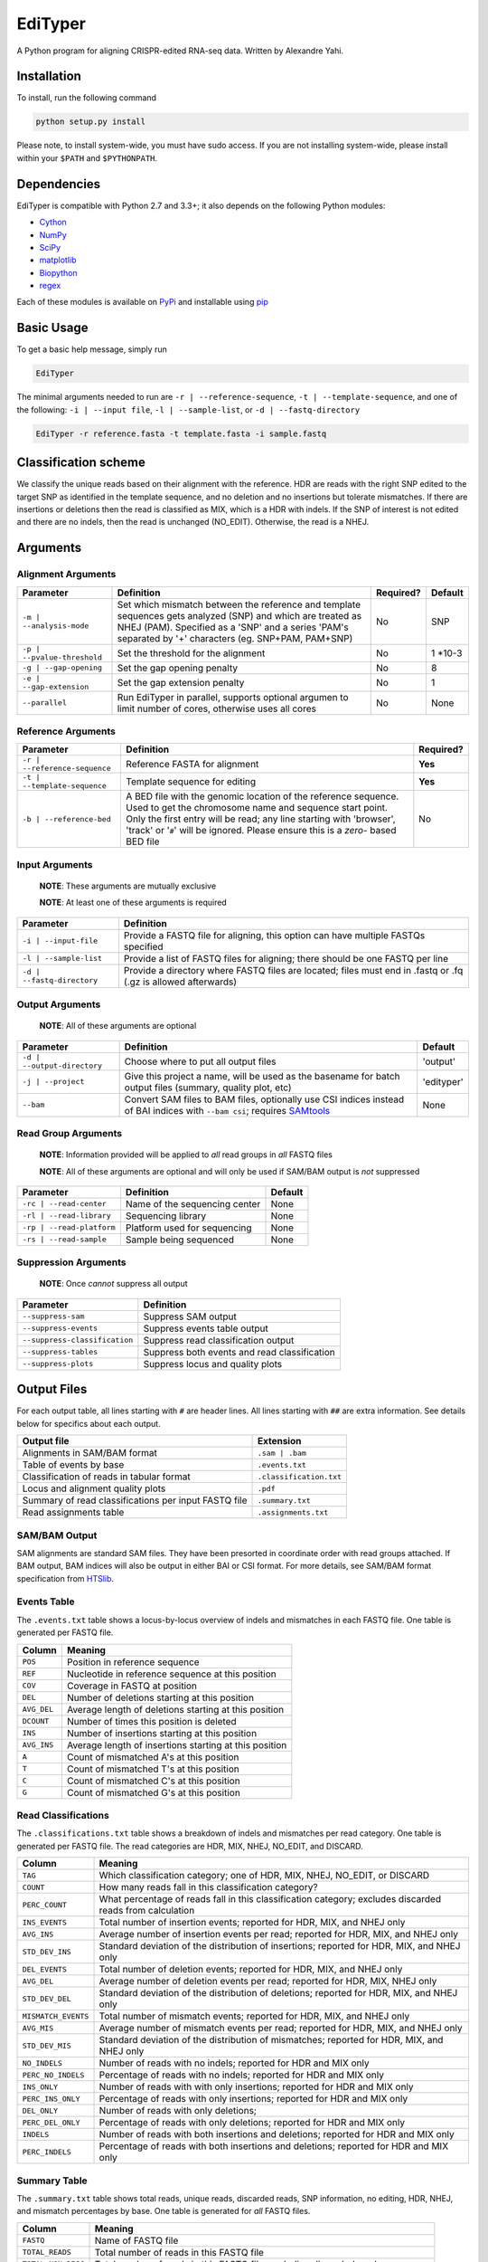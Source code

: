 EdiTyper
========

A Python program for aligning CRISPR-edited RNA-seq data. Written by
Alexandre Yahi.

Installation
------------

To install, run the following command

.. code:: bash

    python setup.py install

Please note, to install system-wide, you must have sudo access. If you
are not installing system-wide, please install within your
``$PATH`` and ``$PYTHONPATH``.

Dependencies
------------

EdiTyper is compatible with Python 2.7 and 3.3+; it also depends on the
following Python modules:

-  `Cython <http://cython.org/>`__
-  `NumPy <http://www.numpy.org/>`__
-  `SciPy <https://www.scipy.org/>`__
-  `matplotlib <http://matplotlib.org/>`__
-  `Biopython <http://biopython.org/>`__
-  `regex <https://pypi.python.org/pypi/regex>`__

Each of these modules is available on
`PyPi <https://pypi.python.org/>`__ and installable using
`pip <https://pip.pypa.io/en/stable/>`__

Basic Usage
-----------

To get a basic help message, simply run

.. code:: bash

    EdiTyper

The minimal arguments needed to run are ``-r | --reference-sequence``,
``-t | --template-sequence``, and one of the following:
``-i | --input file``, ``-l | --sample-list``, or
``-d | --fastq-directory``

.. code:: bash

    EdiTyper -r reference.fasta -t template.fasta -i sample.fastq

Classification scheme
---------------------

We classify the unique reads based on their alignment with the
reference. HDR are reads with the right SNP edited to the target SNP as
identified in the template sequence, and no deletion and no insertions
but tolerate mismatches. If there are insertions or deletions then the
read is classified as MIX, which is a HDR with indels. If the SNP of
interest is not edited and there are no indels, then the read is
unchanged (NO\_EDIT). Otherwise, the read is a NHEJ.

|image0|

Arguments
---------

Alignment Arguments
~~~~~~~~~~~~~~~~~~~

+-----------------------------+--------------------------+------------+------------+
| Parameter                   | Definition               | Required?  | Default    |
+=============================+==========================+============+============+
| ``-m | --analysis-mode``    | Set which mismatch       | No         | SNP        |
|                             | between the reference    |            |            |
|                             | and template sequences   |            |            |
|                             | gets analyzed (SNP) and  |            |            |
|                             | which are treated as     |            |            |
|                             | NHEJ (PAM). Specified as |            |            |
|                             | a 'SNP' and a series     |            |            |
|                             | 'PAM's separated by      |            |            |
|                             | '+' characters           |            |            |
|                             | (eg. SNP+PAM, PAM+SNP)   |            |            |
+-----------------------------+--------------------------+------------+------------+
| ``-p | --pvalue-threshold`` | Set the threshold for    | No         | 1 \*10-3   |
|                             | the alignment            |            |            |
+-----------------------------+--------------------------+------------+------------+
| ``-g | --gap-opening``      | Set the gap              | No         | 8          |
|                             | opening penalty          |            |            |
+-----------------------------+--------------------------+------------+------------+
| ``-e | --gap-extension``    | Set the gap              | No         | 1          |
|                             | extension penalty        |            |            |
+-----------------------------+--------------------------+------------+------------+
| ``--parallel``              | Run EdiTyper in          | No         | None       |
|                             | parallel, supports       |            |            |
|                             | optional argumen to      |            |            |
|                             | limit number of cores,   |            |            |
|                             | otherwise uses all       |            |            |
|                             | cores                    |            |            |
+-----------------------------+--------------------------+------------+------------+

Reference Arguments
~~~~~~~~~~~~~~~~~~~

+-------------------------------+----------------------------------+------------+
| Parameter                     | Definition                       | Required?  |
+===============================+==================================+============+
| ``-r | --reference-sequence`` | Reference FASTA for alignment    | **Yes**    |
+-------------------------------+----------------------------------+------------+
| ``-t | --template-sequence``  | Template sequence for editing    | **Yes**    |
+-------------------------------+----------------------------------+------------+
| ``-b | --reference-bed``      | A BED file with the genomic      | No         |
|                               | location of the reference        |            |
|                               | sequence. Used to get the        |            |
|                               | chromosome name and sequence     |            |
|                               | start point. Only the first      |            |
|                               | entry will be read; any line     |            |
|                               | starting with 'browser', 'track' |            |
|                               | or '``#``' will be ignored.      |            |
|                               | Please ensure this is a *zero*-  |            |
|                               | based BED file                   |            |
+-------------------------------+----------------------------------+------------+

Input Arguments
~~~~~~~~~~~~~~~

    **NOTE**: These arguments are mutually exclusive

    **NOTE**: At least one of these arguments is required

+----------------------------+--------------------------------+
| Parameter                  | Definition                     |
+============================+================================+
| ``-i | --input-file``      | Provide a FASTQ file for       |
|                            | aligning, this option can      |
|                            | have multiple FASTQs specified |
+----------------------------+--------------------------------+
| ``-l | --sample-list``     | Provide a list of FASTQ files  |
|                            | for aligning; there should be  |
|                            | one FASTQ per line             |
+----------------------------+--------------------------------+
| ``-d | --fastq-directory`` | Provide a directory where      |
|                            | FASTQ files are located; files |
|                            | must end in .fastq or .fq      |
|                            | (.gz is allowed afterwards)    |
+----------------------------+--------------------------------+

Output Arguments
~~~~~~~~~~~~~~~~

    **NOTE**: All of these arguments are optional

+-----------------------------+--------------------------------------------------------------+------------+
| Parameter                   | Definition                                                   | Default    |
+=============================+==============================================================+============+
| ``-d | --output-directory`` | Choose where to put all output files                         | 'output'   |
+-----------------------------+--------------------------------------------------------------+------------+
| ``-j | --project``          | Give this project a name, will be used as the basename for   | 'edityper' |
|                             | batch output files (summary, quality plot, etc)              |            |
+-----------------------------+--------------------------------------------------------------+------------+
| ``--bam``                   | Convert SAM files to BAM files, optionally use CSI indices   | None       |
|                             | instead of BAI indices with ``--bam csi``; requires          |            |
|                             | `SAMtools <https://github.com/samtools/samtools>`__          |            |
+-----------------------------+--------------------------------------------------------------+------------+

Read Group Arguments
~~~~~~~~~~~~~~~~~~~~

    **NOTE**: Information provided will be applied to *all* read groups
    in *all* FASTQ files

    **NOTE**: All of these arguments are optional and will only be used
    if SAM/BAM output is *not* suppressed

+-----------------------------+---------------------------------+-----------+
| Parameter                   | Definition                      | Default   |
+=============================+=================================+===========+
| ``-rc | --read-center``     | Name of the sequencing center   | None      |
+-----------------------------+---------------------------------+-----------+
| ``-rl | --read-library``    | Sequencing library              | None      |
+-----------------------------+---------------------------------+-----------+
| ``-rp | --read-platform``   | Platform used for sequencing    | None      |
+-----------------------------+---------------------------------+-----------+
| ``-rs | --read-sample``     | Sample being sequenced          | None      |
+-----------------------------+---------------------------------+-----------+

Suppression Arguments
~~~~~~~~~~~~~~~~~~~~~

    **NOTE**: Once *cannot* suppress all output

+---------------------------------+------------------------------------------------+
| Parameter                       | Definition                                     |
+=================================+================================================+
| ``--suppress-sam``              | Suppress SAM output                            |
+---------------------------------+------------------------------------------------+
| ``--suppress-events``           | Suppress events table output                   |
+---------------------------------+------------------------------------------------+
| ``--suppress-classification``   | Suppress read classification output            |
+---------------------------------+------------------------------------------------+
| ``--suppress-tables``           | Suppress both events and read classification   |
+---------------------------------+------------------------------------------------+
| ``--suppress-plots``            | Suppress locus and quality plots               |
+---------------------------------+------------------------------------------------+

Output Files
------------

For each output table, all lines starting with ``#`` are header lines.
All lines starting with ``##`` are extra information. See details below
for specifics about each output.

+--------------------------------------------------------+---------------------------+
| Output file                                            | Extension                 |
+========================================================+===========================+
| Alignments in SAM/BAM format                           | ``.sam | .bam``           |
+--------------------------------------------------------+---------------------------+
| Table of events by base                                | ``.events.txt``           |
+--------------------------------------------------------+---------------------------+
| Classification of reads in tabular format              | ``.classification.txt``   |
+--------------------------------------------------------+---------------------------+
| Locus and alignment quality plots                      | ``.pdf``                  |
+--------------------------------------------------------+---------------------------+
| Summary of read classifications per input FASTQ file   | ``.summary.txt``          |
+--------------------------------------------------------+---------------------------+
| Read assignments table                                 | ``.assignments.txt``      |
+--------------------------------------------------------+---------------------------+

SAM/BAM Output
~~~~~~~~~~~~~~

SAM alignments are standard SAM files. They have been presorted in
coordinate order with read groups attached. If BAM output, BAM indices
will also be output in either BAI or CSI format. For more details, see
SAM/BAM format specification from `HTSlib <http://www.htslib.org/>`__.

Events Table
~~~~~~~~~~~~

The ``.events.txt`` table shows a locus-by-locus overview of indels and
mismatches in each FASTQ file. One table is generated per FASTQ file.

+---------------+----------------------------------------------------------+
| Column        | Meaning                                                  |
+===============+==========================================================+
| ``POS``       | Position in reference sequence                           |
+---------------+----------------------------------------------------------+
| ``REF``       | Nucleotide in reference sequence at this position        |
+---------------+----------------------------------------------------------+
| ``COV``       | Coverage in FASTQ at position                            |
+---------------+----------------------------------------------------------+
| ``DEL``       | Number of deletions starting at this position            |
+---------------+----------------------------------------------------------+
| ``AVG_DEL``   | Average length of deletions starting at this position    |
+---------------+----------------------------------------------------------+
| ``DCOUNT``    | Number of times this position is deleted                 |
+---------------+----------------------------------------------------------+
| ``INS``       | Number of insertions starting at this position           |
+---------------+----------------------------------------------------------+
| ``AVG_INS``   | Average length of insertions starting at this position   |
+---------------+----------------------------------------------------------+
| ``A``         | Count of mismatched A's at this position                 |
+---------------+----------------------------------------------------------+
| ``T``         | Count of mismatched T's at this position                 |
+---------------+----------------------------------------------------------+
| ``C``         | Count of mismatched C's at this position                 |
+---------------+----------------------------------------------------------+
| ``G``         | Count of mismatched G's at this position                 |
+---------------+----------------------------------------------------------+

Read Classifications
~~~~~~~~~~~~~~~~~~~~

The ``.classifications.txt`` table shows a breakdown of indels and
mismatches per read category. One table is generated per FASTQ file. The
read categories are HDR, MIX, NHEJ, NO\_EDIT, and DISCARD.

+---------------------+---------------------------------------+
| Column              | Meaning                               |
+=====================+=======================================+
| ``TAG``             | Which classification category; one of |
|                     | HDR, MIX, NHEJ, NO\_EDIT, or DISCARD  |
+---------------------+---------------------------------------+
| ``COUNT``           | How many  reads fall in this          |
|                     | classification category?              |
+---------------------+---------------------------------------+
| ``PERC_COUNT``      | What percentage of reads fall in this |
|                     | classification category; excludes     |
|                     | discarded reads from calculation      |
+---------------------+---------------------------------------+
| ``INS_EVENTS``      | Total number of insertion events;     |
|                     | reported for HDR, MIX, and NHEJ only  |
+---------------------+---------------------------------------+
| ``AVG_INS``         | Average number of insertion events    |
|                     | per read; reported for HDR, MIX, and  |
|                     | NHEJ only                             |
+---------------------+---------------------------------------+
| ``STD_DEV_INS``     | Standard deviation of the             |
|                     | distribution of insertions; reported  |
|                     | for HDR, MIX, and NHEJ only           |
+---------------------+---------------------------------------+
| ``DEL_EVENTS``      | Total number of deletion events;      |
|                     | reported for HDR, MIX, and NHEJ only  |
+---------------------+---------------------------------------+
| ``AVG_DEL``         | Average number of deletion events per |
|                     | read; reported for HDR, MIX,          |
|                     | NHEJ only                             |
+---------------------+---------------------------------------+
| ``STD_DEV_DEL``     | Standard deviation of the             |
|                     | distribution of deletions; reported   |
|                     | for HDR, MIX, and NHEJ only           |
+---------------------+---------------------------------------+
| ``MISMATCH_EVENTS`` | Total number of mismatch events;      |
|                     | reported for HDR, MIX, and NHEJ only  |
+---------------------+---------------------------------------+
| ``AVG_MIS``         | Average number of mismatch events per |
|                     | read; reported for HDR, MIX, and      |
|                     | NHEJ only                             |
+---------------------+---------------------------------------+
| ``STD_DEV_MIS``     | Standard deviation of the             |
|                     | distribution of mismatches; reported  |
|                     | for HDR, MIX, and NHEJ only           |
+---------------------+---------------------------------------+
| ``NO_INDELS``       | Number of reads with no indels;       |
|                     | reported for HDR and MIX only         |
+---------------------+---------------------------------------+
| ``PERC_NO_INDELS``  | Percentage of reads with no indels;   |
|                     | reported for HDR and MIX only         |
+---------------------+---------------------------------------+
| ``INS_ONLY``        | Number of reads with with only        |
|                     | insertions; reported for HDR and      |
|                     | MIX only                              |
+---------------------+---------------------------------------+
| ``PERC_INS_ONLY``   | Percentage of reads with only         |
|                     | insertions; reported for HDR and      |
|                     | MIX only                              |
+---------------------+---------------------------------------+
| ``DEL_ONLY``        | Number of reads with only deletions;  |
+---------------------+---------------------------------------+
| ``PERC_DEL_ONLY``   | Percentage of reads with only         |
|                     | deletions; reported for HDR and       |
|                     | MIX only                              |
+---------------------+---------------------------------------+
| ``INDELS``          | Number of reads with both insertions  |
|                     | and deletions; reported for HDR and   |
|                     | MIX only                              |
+---------------------+---------------------------------------+
| ``PERC_INDELS``     | Percentage of reads with both         |
|                     | insertions and deletions; reported    |
|                     | for HDR and MIX only                  |
+---------------------+---------------------------------------+

Summary Table
~~~~~~~~~~~~~

The ``.summary.txt`` table shows total reads, unique reads, discarded
reads, SNP information, no editing, HDR, NHEJ, and mismatch percentages
by base. One table is generated for *all* FASTQ files.

+--------------------+--------------------------------+
| Column             | Meaning                        |
+====================+================================+
| ``FASTQ``          | Name of FASTQ file             |
+--------------------+--------------------------------+
| ``TOTAL_READS``    | Total number of reads          |
|                    | in this FASTQ file             |
+--------------------+--------------------------------+
| ``TOTAL_NON_DISC`` | Total number of reads          |
|                    | in this FASTQ file,            |
|                    | excluding discarded            |
|                    | reads                          |
+--------------------+--------------------------------+
| ``UNIQ_READS``     | Total number of unique,        |
|                    | non-discarded reads            |
+--------------------+--------------------------------+
| ``DISCARDED``      | Number of discarded reads      |
+--------------------+--------------------------------+
| ``SNP_POS``        | SNP position                   |
+--------------------+--------------------------------+
| ``REF_STATE``      | Reference state                |
+--------------------+--------------------------------+
| ``TEMP_SNP``       | Alternate state                |
+--------------------+--------------------------------+
| ``NO_EDIT``        | Number of non-edited reads     |
+--------------------+--------------------------------+
| ``PERC_NO_EDIT``   | Percentage of reads classified |
|                    | as not edited, excluding       |
|                    | discarded reads                |
+--------------------+--------------------------------+
| ``HDR``            | Number of clean HDR reads      |
+--------------------+--------------------------------+
| ``PERC_HDR``       | Percentage of reads classified |
|                    | as HDR, excluding discarded    |
|                    | reads                          |
+--------------------+--------------------------------+
| ``MIX``            | Number of MIX reads            |
+--------------------+--------------------------------+
| ``PERC_MIX``       | Percentage of reads classified |
|                    | as MIX, excluding discarded    |
|                    | reads                          |
+--------------------+--------------------------------+
| ``NHEJ``           | Number of NHEJ reads           |
+--------------------+--------------------------------+
| ``PERC_NHEJ``      | Percentage of reads classified |
|                    | as NHEJ, excluding discarded   |
|                    | reads                          |
+--------------------+--------------------------------+
| ``PERC_MIS_A``     | Percentage of mismatches with  |
|                    | an A compared to total number  |
|                    | of mismatches                  |
+--------------------+--------------------------------+
| ``PERC_MIS_T``     | Percentage of mismatches with  |
|                    | an T compared to total number  |
|                    | of mismatches                  |
+--------------------+--------------------------------+
| ``PERC_MIS_C``     | Percentage of mismatches with  |
|                    | an C compared to total number  |
|                    | of mismatches                  |
+--------------------+--------------------------------+
| ``PERC_MIS_G``     | Percentage of mismatches with  |
|                    | an G compared to total number  |
|                    | of mismatches                  |
+--------------------+--------------------------------+

Locus and Quality Plots
~~~~~~~~~~~~~~~~~~~~~~~

The locus plot shows events at each base along the reference and the
number of supporting reads for each event. One PDF is generated per
FASTQ file. The first page is scaled to total number of reads in the
FASTQ file, the second is scaled to maximum number of supporting reads
accross all events. Coverage at each base is also shown.

The quality plot shows the distribution of alignment quality scores. One
PDF is generated for *all* FASTQ files. The quality-score threshold for
discarding reads is shown as a black bar.

Assignments Table
~~~~~~~~~~~~~~~~~

The ``.assignments.txt`` table shows how each read was classified as
well as the number of insertions, deletions, and mismatches for each
read. One table is generated per FASTQ. This table is *only* generated
when verbosity is set to 'debug' (``-v debug | --verbosty debug``) and
``--suppress-tables`` is **not** passed.

+--------------+----------------------------------------+
| Column       | Meaning                                |
+==============+========================================+
| ``ReadID``   | Read ID from the FASTQ file            |
+--------------+----------------------------------------+
| ``Label``    | Classification assigned to this read   |
+--------------+----------------------------------------+
| ``NumDel``   | Number of deletions in this read       |
+--------------+----------------------------------------+
| ``NumIns``   | Number of insertions in this read      |
+--------------+----------------------------------------+
| ``NumMis``   | Number of mismatches in this read      |
+--------------+----------------------------------------+


.. |image0| image:: .classification_scheme.svg
